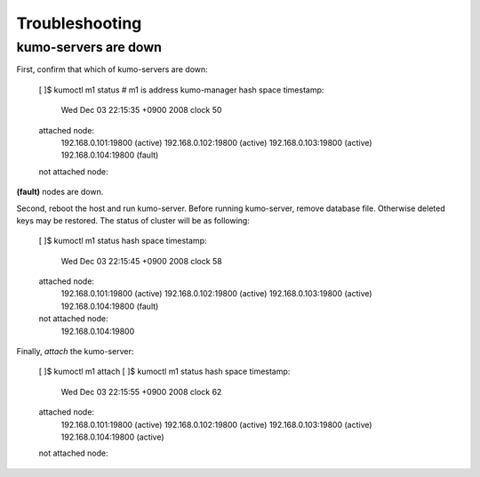 .. _trouble:

Troubleshooting
===============

kumo-servers are down
---------------------

First, confirm that which of kumo-servers are down:

    [       ]$ kumoctl m1 status    # m1 is address kumo-manager
    hash space timestamp:
      Wed Dec 03 22:15:35 +0900 2008 clock 50
    attached node:
      192.168.0.101:19800  (active)
      192.168.0.102:19800  (active)
      192.168.0.103:19800  (active)
      192.168.0.104:19800  (fault)
    not attached node:

**(fault)** nodes are down.

Second, reboot the host and run kumo-server. Before running kumo-server, remove database file. Otherwise deleted keys may be restored.
The status of cluster will be as following:

    [       ]$ kumoctl m1 status
    hash space timestamp:
      Wed Dec 03 22:15:45 +0900 2008 clock 58
    attached node:
      192.168.0.101:19800  (active)
      192.168.0.102:19800  (active)
      192.168.0.103:19800  (active)
      192.168.0.104:19800  (fault)
    not attached node:
      192.168.0.104:19800

Finally, *attach* the kumo-server:

    [       ]$ kumoctl m1 attach
    [       ]$ kumoctl m1 status
    hash space timestamp:
      Wed Dec 03 22:15:55 +0900 2008 clock 62
    attached node:
      192.168.0.101:19800  (active)
      192.168.0.102:19800  (active)
      192.168.0.103:19800  (active)
      192.168.0.104:19800  (active)
    not attached node:

